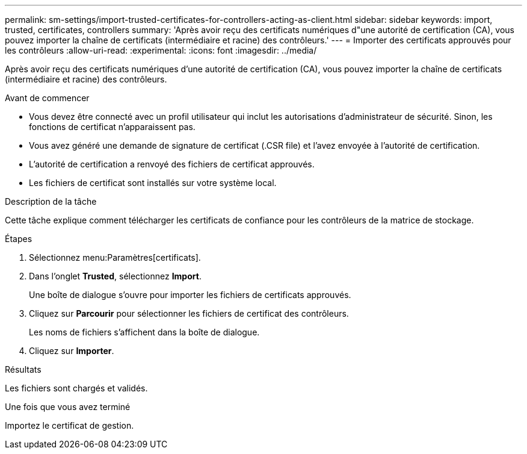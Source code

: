 ---
permalink: sm-settings/import-trusted-certificates-for-controllers-acting-as-client.html 
sidebar: sidebar 
keywords: import, trusted, certificates, controllers 
summary: 'Après avoir reçu des certificats numériques d"une autorité de certification (CA), vous pouvez importer la chaîne de certificats (intermédiaire et racine) des contrôleurs.' 
---
= Importer des certificats approuvés pour les contrôleurs
:allow-uri-read: 
:experimental: 
:icons: font
:imagesdir: ../media/


[role="lead"]
Après avoir reçu des certificats numériques d'une autorité de certification (CA), vous pouvez importer la chaîne de certificats (intermédiaire et racine) des contrôleurs.

.Avant de commencer
* Vous devez être connecté avec un profil utilisateur qui inclut les autorisations d'administrateur de sécurité. Sinon, les fonctions de certificat n'apparaissent pas.
* Vous avez généré une demande de signature de certificat (.CSR file) et l'avez envoyée à l'autorité de certification.
* L'autorité de certification a renvoyé des fichiers de certificat approuvés.
* Les fichiers de certificat sont installés sur votre système local.


.Description de la tâche
Cette tâche explique comment télécharger les certificats de confiance pour les contrôleurs de la matrice de stockage.

.Étapes
. Sélectionnez menu:Paramètres[certificats].
. Dans l'onglet *Trusted*, sélectionnez *Import*.
+
Une boîte de dialogue s'ouvre pour importer les fichiers de certificats approuvés.

. Cliquez sur *Parcourir* pour sélectionner les fichiers de certificat des contrôleurs.
+
Les noms de fichiers s'affichent dans la boîte de dialogue.

. Cliquez sur *Importer*.


.Résultats
Les fichiers sont chargés et validés.

.Une fois que vous avez terminé
Importez le certificat de gestion.
